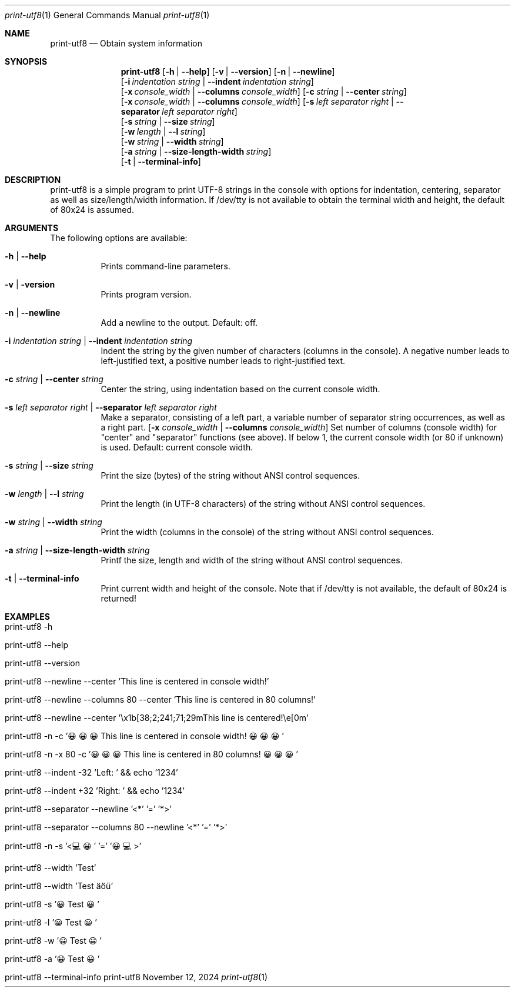 .\"         ____            _                     _____           _
.\"        / ___| _   _ ___| |_ ___ _ __ ___     |_   _|__   ___ | |___
.\"        \___ \| | | / __| __/ _ \ '_ ` _ \ _____| |/ _ \ / _ \| / __|
.\"         ___) | |_| \__ \ ||  __/ | | | | |_____| | (_) | (_) | \__ \
.\"        |____/ \__, |___/\__\___|_| |_| |_|     |_|\___/ \___/|_|___/
.\"               |___/
.\"                             --- System-Tools ---
.\"                  https://www.nntb.no/~dreibh/system-tools/
.\" ==========================================================================
.\"
.\" Print UTF8
.\" Copyright (C) 2024-2025 by Thomas Dreibholz
.\"
.\" This program is free software: you can redistribute it and/or modify
.\" it under the terms of the GNU General Public License as published by
.\" the Free Software Foundation, either version 3 of the License, or
.\" (at your option) any later version.
.\"
.\" This program is distributed in the hope that it will be useful,
.\" but WITHOUT ANY WARRANTY; without even the implied warranty of
.\" MERCHANTABILITY or FITNESS FOR A PARTICULAR PURPOSE.  See the
.\" GNU General Public License for more details.
.\"
.\" You should have received a copy of the GNU General Public License
.\" along with this program.  If not, see <http://www.gnu.org/licenses/>.
.\"
.\" Contact: dreibh@simula.no
.\"
.\" ###### Setup ############################################################
.Dd November 12, 2024
.Dt print-utf8 1
.Os print-utf8
.\" ###### Name #############################################################
.Sh NAME
.Nm print-utf8
.Nd Obtain system information
.\" ###### Synopsis #########################################################
.\" Manpage syntax help:
.\" https://forums.freebsd.org/threads/howto-create-a-manpage-from-scratch.13200/
.Sh SYNOPSIS
.Nm print-utf8
.Op Fl h | Fl Fl help
.Op Fl v | Fl Fl version
.Op Fl n | Fl Fl newline
.br
.Op Fl i Ar indentation Ar string | Fl Fl indent Ar indentation Ar string
.br
.Op Fl x Ar console_width | Fl Fl columns Ar console_width
.Op Fl c Ar string | Fl Fl center Ar string
.br
.Op Fl x Ar console_width | Fl Fl columns Ar console_width
.Op Fl s Ar left Ar separator Ar right | Fl Fl separator Ar left Ar separator Ar right
.br
.Op Fl s Ar string | Fl Fl size Ar string
.br
.Op Fl w Ar length | Fl Fl l Ar string
.br
.Op Fl w Ar string | Fl Fl width Ar string
.br
.Op Fl a Ar string | Fl Fl size-length-width Ar string
.br
.Op Fl t | Fl Fl terminal-info
.\" ###### Description ######################################################
.Sh DESCRIPTION
print-utf8 is a simple program to print UTF-8 strings in the console with
options for indentation, centering, separator as well as size/length/width
information.
If /dev/tty is not available to obtain the terminal width and height, the
default of 80x24 is assumed.
.\" ###### Arguments ########################################################
.Sh ARGUMENTS
The following options are available:
.Bl -tag -width indent
.It Fl h | Fl Fl help
Prints command-line parameters.
.It Fl v | Fl version
Prints program version.
.It Fl n | Fl Fl newline
Add a newline to the output. Default: off.
.It Fl i Ar indentation Ar string | Fl Fl indent Ar indentation Ar string
Indent the string by the given number of characters (columns in the console). A negative number leads to left-justified text, a positive number leads to right-justified text.
.It Fl c Ar string | Fl Fl center Ar string
Center the string, using indentation based on the current console width.
.It Fl s Ar left Ar separator Ar right | Fl Fl separator Ar left Ar separator Ar right
Make a separator, consisting of a left part, a variable number of separator string occurrences, as well as a right part.
.Op Fl x Ar console_width | Fl Fl columns Ar console_width
Set number of columns (console width) for "center" and "separator" functions
(see above). If below 1, the current console width (or 80 if unknown) is used.
Default: current console width.
.It Fl s Ar string | Fl Fl size Ar string
Print the size (bytes) of the string without ANSI control sequences.
.It Fl w Ar length | Fl Fl l Ar string
Print the length (in UTF-8 characters) of the string without ANSI control sequences.
.It Fl w Ar string | Fl Fl width Ar string
Print the width (columns in the console) of the string without ANSI control sequences.
.It Fl a Ar string | Fl Fl size-length-width Ar string
Printf the size, length and width of the string without ANSI control sequences.
.It Fl t | Fl Fl terminal-info
Print current width and height of the console.
Note that if /dev/tty is not available, the default of 80x24 is returned!
.El
.\" ###### Examples #########################################################
.Sh EXAMPLES
.Bl -tag -width indent
.It print-utf8 -h
.It print-utf8 --help
.It print-utf8 --version
.It print-utf8 --newline --center 'This line is centered in console width!'
.It print-utf8 --newline --columns 80 --center 'This line is centered in 80 columns!'
.It print-utf8 --newline --center '\ex1b[38;2;241;71;29mThis line is centered!\ee[0m'
.It print-utf8 -n -c '😀😀😀 This line is centered in console width! 😀😀😀'
.It print-utf8 -n -x 80 -c '😀😀😀 This line is centered in 80 columns! 😀😀😀'
.It print-utf8 --indent -32 'Left: ' && echo '1234'
.It print-utf8 --indent +32 'Right: ' && echo '1234'
.It print-utf8 --separator --newline '<*' '=' '*>'
.It print-utf8 --separator --columns 80 --newline '<*' '=' '*>'
.It print-utf8 -n -s '<💻😀' '=' '😀💻>'
.It print-utf8 --width 'Test'
.It print-utf8 --width 'Test äöü'
.It print-utf8 -s '😀 Test 😀'
.It print-utf8 -l '😀 Test 😀'
.It print-utf8 -w '😀 Test 😀'
.It print-utf8 -a '😀 Test 😀'
.It print-utf8 --terminal-info
.El
